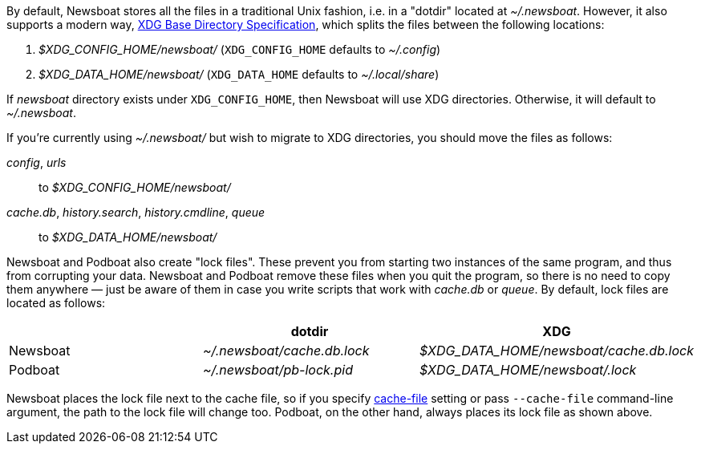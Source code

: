 By default, Newsboat stores all the files in a traditional Unix fashion, i.e.
in a "dotdir" located at _~/.newsboat_. However, it also supports a modern
way,
https://standards.freedesktop.org/basedir-spec/basedir-spec-latest.html[XDG Base Directory Specification],
which splits the files between the following locations:

1. _$XDG_CONFIG_HOME/newsboat/_ (`XDG_CONFIG_HOME` defaults to _~/.config_)
2. _$XDG_DATA_HOME/newsboat/_ (`XDG_DATA_HOME` defaults to _~/.local/share_)

If _newsboat_ directory exists under `XDG_CONFIG_HOME`, then Newsboat will use
XDG directories. Otherwise, it will default to _~/.newsboat_.

If you're currently using _~/.newsboat/_ but wish to migrate to XDG
directories, you should move the files as follows:

_config_, _urls_::
        to _$XDG_CONFIG_HOME/newsboat/_

_cache.db_, _history.search_, _history.cmdline_, _queue_::
        to _$XDG_DATA_HOME/newsboat/_

Newsboat and Podboat also create "lock files". These prevent you from starting
two instances of the same program, and thus from corrupting your data. Newsboat
and Podboat remove these files when you quit the program, so there is no need
to copy them anywhere — just be aware of them in case you write scripts that
work with _cache.db_ or _queue_. By default, lock files are located as follows:

|===
||dotdir|XDG

|Newsboat
|_~/.newsboat/cache.db.lock_
|_$XDG_DATA_HOME/newsboat/cache.db.lock_

|Podboat
|_~/.newsboat/pb-lock.pid_
|_$XDG_DATA_HOME/newsboat/.lock_
|===

Newsboat places the lock file next to the cache file, so if you specify
<<cache-file,cache-file>> setting or pass `--cache-file` command-line argument,
the path to the lock file will change too. Podboat, on the other hand, always
places its lock file as shown above.
